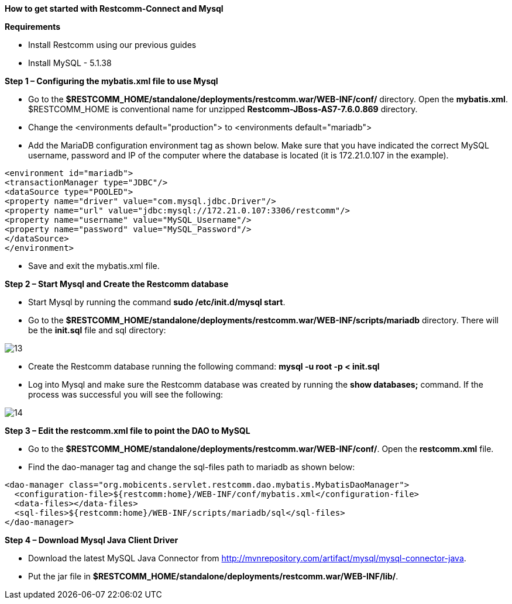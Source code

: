 [big red]*How to get started with Restcomm-Connect and Mysql*

[black]*Requirements*

* Install Restcomm using our previous guides
* Install MySQL - 5.1.38

[big black]*Step 1 – Configuring the mybatis.xml file to use Mysql*


* Go to the *$RESTCOMM_HOME/standalone/deployments/restcomm.war/WEB-INF/conf/* directory.
 Open the *mybatis.xml*. $RESTCOMM_HOME is conventional name for unzipped *Restcomm-JBoss-AS7-7.6.0.869* directory.
* Change the <environments default="production"> to <environments default="mariadb">
* Add the MariaDB configuration environment tag as shown below.
Make sure that you have indicated the correct MySQL username, password
and IP of the computer where the database is located (it is 172.21.0.107 in the example).
----
<environment id="mariadb">
<transactionManager type="JDBC"/>
<dataSource type="POOLED">
<property name="driver" value="com.mysql.jdbc.Driver"/>
<property name="url" value="jdbc:mysql://172.21.0.107:3306/restcomm"/>
<property name="username" value="MySQL_Username"/>
<property name="password" value="MySQL_Password"/>
</dataSource>
</environment>
----
* Save and exit the mybatis.xml file.

[big black]*Step 2 – Start Mysql and Create the Restcomm database*

* Start Mysql by running the command *sudo /etc/init.d/mysql start*.
* Go to the *$RESTCOMM_HOME/standalone/deployments/restcomm.war/WEB-INF/scripts/mariadb* directory. There will be the *init.sql* file and sql directory:

image::images/13.png[]

* Create the Restcomm database running the following command:
*mysql -u root -p < init.sql*
* Log into Mysql and make sure the Restcomm database was created by running the *show databases;* command.
If the process was successful you will see the following:

image::images/14.png[]
[big black]*Step 3 – Edit the restcomm.xml file to point the DAO to MySQL*

* Go to the *$RESTCOMM_HOME/standalone/deployments/restcomm.war/WEB-INF/conf/*.
Open the *restcomm.xml* file.
* Find the dao-manager tag and change the sql-files path to mariadb as shown below:
----
<dao-manager class="org.mobicents.servlet.restcomm.dao.mybatis.MybatisDaoManager">
  <configuration-file>${restcomm:home}/WEB-INF/conf/mybatis.xml</configuration-file>
  <data-files></data-files>
  <sql-files>${restcomm:home}/WEB-INF/scripts/mariadb/sql</sql-files>
</dao-manager>
----
[big black]*Step 4 – Download Mysql Java Client Driver*

* Download the latest MySQL Java Connector from http://mvnrepository.com/artifact/mysql/mysql-connector-java.
* Put the jar file in
*$RESTCOMM_HOME/standalone/deployments/restcomm.war/WEB-INF/lib/*.
